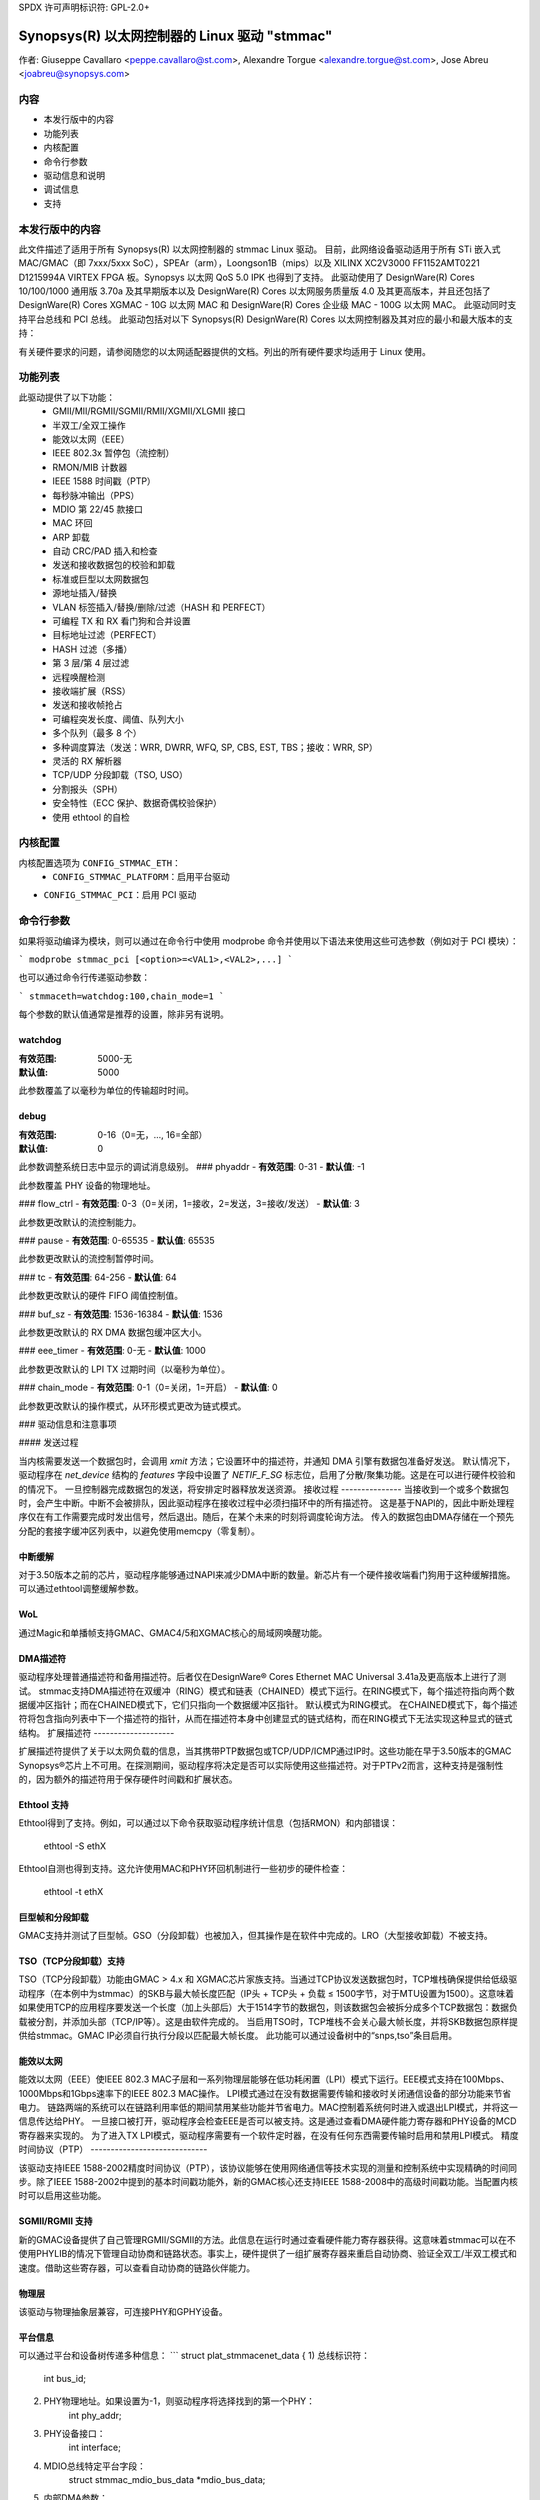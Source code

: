 SPDX 许可声明标识符: GPL-2.0+

==============================================================
Synopsys(R) 以太网控制器的 Linux 驱动 "stmmac"
==============================================================

作者: Giuseppe Cavallaro <peppe.cavallaro@st.com>,
Alexandre Torgue <alexandre.torgue@st.com>, Jose Abreu <joabreu@synopsys.com>

内容
========

- 本发行版中的内容
- 功能列表
- 内核配置
- 命令行参数
- 驱动信息和说明
- 调试信息
- 支持

本发行版中的内容
===============

此文件描述了适用于所有 Synopsys(R) 以太网控制器的 stmmac Linux 驱动。
目前，此网络设备驱动适用于所有 STi 嵌入式 MAC/GMAC（即 7xxx/5xxx SoC），SPEAr（arm），Loongson1B（mips）以及 XILINX XC2V3000 FF1152AMT0221 D1215994A VIRTEX FPGA 板。Synopsys 以太网 QoS 5.0 IPK 也得到了支持。
此驱动使用了 DesignWare(R) Cores 10/100/1000 通用版 3.70a 及其早期版本以及 DesignWare(R) Cores 以太网服务质量版 4.0 及其更高版本，并且还包括了 DesignWare(R) Cores XGMAC - 10G 以太网 MAC 和 DesignWare(R) Cores 企业级 MAC - 100G 以太网 MAC。
此驱动同时支持平台总线和 PCI 总线。
此驱动包括对以下 Synopsys(R) DesignWare(R) Cores 以太网控制器及其对应的最小和最大版本的支持：

+-------------------------------+--------------+--------------+--------------+
| 控制器名称                     | 最小版本      | 最大版本      | 简称         |
+===============================+==============+==============+==============+
| 通用以太网 MAC                | N/A          | 3.73a        | GMAC         |
+-------------------------------+--------------+--------------+--------------+
| 以太网服务质量                 | 4.00a        | N/A          | GMAC4+       |
+-------------------------------+--------------+--------------+--------------+
| XGMAC - 10G 以太网 MAC         | 2.10a        | N/A          | XGMAC2+      |
+-------------------------------+--------------+--------------+--------------+
| XLGMAC - 100G 以太网 MAC       | 2.00a        | N/A          | XLGMAC2+     |
+-------------------------------+--------------+--------------+--------------+

有关硬件要求的问题，请参阅随您的以太网适配器提供的文档。列出的所有硬件要求均适用于 Linux 使用。

功能列表
============

此驱动提供了以下功能：
 - GMII/MII/RGMII/SGMII/RMII/XGMII/XLGMII 接口
 - 半双工/全双工操作
 - 能效以太网（EEE）
 - IEEE 802.3x 暂停包（流控制）
 - RMON/MIB 计数器
 - IEEE 1588 时间戳（PTP）
 - 每秒脉冲输出（PPS）
 - MDIO 第 22/45 款接口
 - MAC 环回
 - ARP 卸载
 - 自动 CRC/PAD 插入和检查
 - 发送和接收数据包的校验和卸载
 - 标准或巨型以太网数据包
 - 源地址插入/替换
 - VLAN 标签插入/替换/删除/过滤（HASH 和 PERFECT）
 - 可编程 TX 和 RX 看门狗和合并设置
 - 目标地址过滤（PERFECT）
 - HASH 过滤（多播）
 - 第 3 层/第 4 层过滤
 - 远程唤醒检测
 - 接收端扩展（RSS）
 - 发送和接收帧抢占
 - 可编程突发长度、阈值、队列大小
 - 多个队列（最多 8 个）
 - 多种调度算法（发送：WRR, DWRR, WFQ, SP, CBS, EST, TBS；接收：WRR, SP）
 - 灵活的 RX 解析器
 - TCP/UDP 分段卸载（TSO, USO）
 - 分割报头（SPH）
 - 安全特性（ECC 保护、数据奇偶校验保护）
 - 使用 ethtool 的自检

内核配置
====================

内核配置选项为 ``CONFIG_STMMAC_ETH``：
 - ``CONFIG_STMMAC_PLATFORM``：启用平台驱动
- ``CONFIG_STMMAC_PCI``：启用 PCI 驱动

命令行参数
=======================

如果将驱动编译为模块，则可以通过在命令行中使用 modprobe 命令并使用以下语法来使用这些可选参数（例如对于 PCI 模块）：

```
modprobe stmmac_pci [<option>=<VAL1>,<VAL2>,...]
```

也可以通过命令行传递驱动参数：

```
stmmaceth=watchdog:100,chain_mode=1
```

每个参数的默认值通常是推荐的设置，除非另有说明。

watchdog
--------
:有效范围: 5000-无
:默认值: 5000

此参数覆盖了以毫秒为单位的传输超时时间。

debug
-----
:有效范围: 0-16（0=无，..., 16=全部）
:默认值: 0

此参数调整系统日志中显示的调试消息级别。
### phyaddr
- **有效范围**: 0-31
- **默认值**: -1

此参数覆盖 PHY 设备的物理地址。

### flow_ctrl
- **有效范围**: 0-3（0=关闭，1=接收，2=发送，3=接收/发送）
- **默认值**: 3

此参数更改默认的流控制能力。

### pause
- **有效范围**: 0-65535
- **默认值**: 65535

此参数更改默认的流控制暂停时间。

### tc
- **有效范围**: 64-256
- **默认值**: 64

此参数更改默认的硬件 FIFO 阈值控制值。

### buf_sz
- **有效范围**: 1536-16384
- **默认值**: 1536

此参数更改默认的 RX DMA 数据包缓冲区大小。

### eee_timer
- **有效范围**: 0-无
- **默认值**: 1000

此参数更改默认的 LPI TX 过期时间（以毫秒为单位）。

### chain_mode
- **有效范围**: 0-1（0=关闭，1=开启）
- **默认值**: 0

此参数更改默认的操作模式，从环形模式更改为链式模式。

### 驱动信息和注意事项

#### 发送过程

当内核需要发送一个数据包时，会调用 `xmit` 方法；它设置环中的描述符，并通知 DMA 引擎有数据包准备好发送。
默认情况下，驱动程序在 `net_device` 结构的 `features` 字段中设置了 `NETIF_F_SG` 标志位，启用了分散/聚集功能。这是在可以进行硬件校验和的情况下。
一旦控制器完成数据包的发送，将安排定时器释放发送资源。
接收过程
---------------
当接收到一个或多个数据包时，会产生中断。中断不会被排队，因此驱动程序在接收过程中必须扫描环中的所有描述符。
这是基于NAPI的，因此中断处理程序仅在有工作需要完成时发出信号，然后退出。随后，在某个未来的时刻将调度轮询方法。
传入的数据包由DMA存储在一个预先分配的套接字缓冲区列表中，以避免使用memcpy（零复制）。

中断缓解
--------------------
对于3.50版本之前的芯片，驱动程序能够通过NAPI来减少DMA中断的数量。新芯片有一个硬件接收端看门狗用于这种缓解措施。
可以通过ethtool调整缓解参数。

WoL
---
通过Magic和单播帧支持GMAC、GMAC4/5和XGMAC核心的局域网唤醒功能。

DMA描述符
---------------
驱动程序处理普通描述符和备用描述符。后者仅在DesignWare® Cores Ethernet MAC Universal 3.41a及更高版本上进行了测试。
stmmac支持DMA描述符在双缓冲（RING）模式和链表（CHAINED）模式下运行。在RING模式下，每个描述符指向两个数据缓冲区指针；而在CHAINED模式下，它们只指向一个数据缓冲区指针。
默认模式为RING模式。
在CHAINED模式下，每个描述符将包含指向列表中下一个描述符的指针，从而在描述符本身中创建显式的链式结构，而在RING模式下无法实现这种显式的链式结构。
扩展描述符
--------------------

扩展描述符提供了关于以太网负载的信息，当其携带PTP数据包或TCP/UDP/ICMP通过IP时。这些功能在早于3.50版本的GMAC Synopsys®芯片上不可用。在探测期间，驱动程序将决定是否可以实际使用这些描述符。对于PTPv2而言，这种支持是强制性的，因为额外的描述符用于保存硬件时间戳和扩展状态。

Ethtool 支持
---------------

Ethtool得到了支持。例如，可以通过以下命令获取驱动程序统计信息（包括RMON）和内部错误：

    ethtool -S ethX

Ethtool自测也得到支持。这允许使用MAC和PHY环回机制进行一些初步的硬件检查：

    ethtool -t ethX

巨型帧和分段卸载
---------------------------------

GMAC支持并测试了巨型帧。GSO（分段卸载）也被加入，但其操作是在软件中完成的。LRO（大型接收卸载）不被支持。

TSO（TCP分段卸载）支持
--------------

TSO（TCP分段卸载）功能由GMAC > 4.x 和 XGMAC芯片家族支持。当通过TCP协议发送数据包时，TCP堆栈确保提供给低级驱动程序（在本例中为stmmac）的SKB与最大帧长度匹配（IP头 + TCP头 + 负载 ≤ 1500字节，对于MTU设置为1500）。这意味着如果使用TCP的应用程序要发送一个长度（加上头部后）大于1514字节的数据包，则该数据包会被拆分成多个TCP数据包：数据负载被分割，并添加头部（TCP/IP等）。这是由软件完成的。
当启用TSO时，TCP堆栈不会关心最大帧长度，并将SKB数据包原样提供给stmmac。GMAC IP必须自行执行分段以匹配最大帧长度。
此功能可以通过设备树中的“snps,tso”条目启用。

能效以太网
-------------------------

能效以太网（EEE）使IEEE 802.3 MAC子层和一系列物理层能够在低功耗闲置（LPI）模式下运行。EEE模式支持在100Mbps、1000Mbps和1Gbps速率下的IEEE 802.3 MAC操作。
LPI模式通过在没有数据需要传输和接收时关闭通信设备的部分功能来节省电力。
链路两端的系统可以在链路利用率低的期间禁用某些功能并节省电力。MAC控制着系统何时进入或退出LPI模式，并将这一信息传达给PHY。
一旦接口被打开，驱动程序会检查EEE是否可以被支持。这是通过查看DMA硬件能力寄存器和PHY设备的MCD寄存器来实现的。
为了进入TX LPI模式，驱动程序需要有一个软件定时器，在没有任何东西需要传输时启用和禁用LPI模式。
精度时间协议（PTP）
-----------------------------

该驱动支持IEEE 1588-2002精度时间协议（PTP），该协议能够在使用网络通信等技术实现的测量和控制系统中实现精确的时间同步。除了IEEE 1588-2002中提到的基本时间戳功能外，新的GMAC核心还支持IEEE 1588-2008中的高级时间戳功能。当配置内核时可以启用这些功能。

SGMII/RGMII 支持
-------------------

新的GMAC设备提供了自己管理RGMII/SGMII的方法。此信息在运行时通过查看硬件能力寄存器获得。这意味着stmmac可以在不使用PHYLIB的情况下管理自动协商和链路状态。事实上，硬件提供了一组扩展寄存器来重启自动协商、验证全双工/半双工模式和速度。借助这些寄存器，可以查看自动协商的链路伙伴能力。

物理层
--------

该驱动与物理抽象层兼容，可连接PHY和GPHY设备。

平台信息
--------------------

可以通过平台和设备树传递多种信息：
```
struct plat_stmmacenet_data {
1) 总线标识符：
        int bus_id;

2) PHY物理地址。如果设置为-1，则驱动程序将选择找到的第一个PHY：
        int phy_addr;

3) PHY设备接口：
        int interface;

4) MDIO总线特定平台字段：
        struct stmmac_mdio_bus_data *mdio_bus_data;

5) 内部DMA参数：
        struct stmmac_dma_cfg *dma_cfg;

6) 固定CSR时钟范围选择：
        int clk_csr;

7) 硬件使用GMAC核心：
        int has_gmac;

8) 如果设置，则MAC将使用增强描述符：
        int enh_desc;

9) 核心能够在硬件中执行TX校验和和/或RX校验和：
        int tx_coe;
        int rx_coe;

11) 由于缓冲区大小有限，某些硬件无法在硬件中处理超大帧的校验和。设置此标志后，将在软件中对巨型帧进行校验和：
        int bugged_jumbo;

12) 核心具有嵌入式电源模块：
        int pmt;

13) 强制DMA使用存储转发模式或阈值模式：
        int force_sf_dma_mode;
        int force_thresh_dma_mode;

15) 强制禁用RX看门狗功能并切换到NAPI模式：
        int riwt_off;

16) 限制最大操作速度和MTU：
        int max_speed;
        int maxmtu;

18) 多播/单播过滤器数量：
        int multicast_filter_bins;
        int unicast_filter_entries;

20) 限制最大TX和RX FIFO大小：
        int tx_fifo_size;
        int rx_fifo_size;

21) 使用指定数量的TX和RX队列：
        u32 rx_queues_to_use;
        u32 tx_queues_to_use;

22) 使用指定的TX和RX调度算法：
        u8 rx_sched_algorithm;
        u8 tx_sched_algorithm;

23) 内部TX和RX队列参数：
        struct stmmac_rxq_cfg rx_queues_cfg[MTL_MAX_RX_QUEUES];
        struct stmmac_txq_cfg tx_queues_cfg[MTL_MAX_TX_QUEUES];

24) 此回调用于根据物理层协商的链路速度修改一些syscfg寄存器（在ST SoC上）：
        void (*fix_mac_speed)(void *priv, unsigned int speed);

25) 用于调用自定义初始化的回调；在某些平台上（例如ST盒子）有时需要设置一些PIO线或系统配置寄存器。初始化/退出回调不应使用或修改平台数据：
        int (*init)(struct platform_device *pdev, void *priv);
        void (*exit)(struct platform_device *pdev, void *priv);

26) 执行总线硬件设置。例如，在某些ST平台上，此字段用于配置AMBA桥以生成更有效的STBus流量：
        struct mac_device_info *(*setup)(void *priv);
        void *bsp_priv;

27) 内部时钟和速率：
        struct clk *stmmac_clk;
        struct clk *pclk;
        struct clk *clk_ptp_ref;
        unsigned int clk_ptp_rate;
        unsigned int clk_ref_rate;
        s32 ptp_max_adj;

28) 主重置：
        struct reset_control *stmmac_rst;

29) AXI内部参数：
        struct stmmac_axi *axi;

30) 硬件使用GMAC>4核心：
        int has_gmac4;

31) 硬件基于sun8i：
        bool has_sun8i;

32) 启用TSO功能：
        bool tso_en;

33) 启用接收端扩展（RSS）功能：
        int rss_en;

34) MAC端口选择：
        int mac_port_sel_speed;

35) 启用TX低功耗时钟门控：
        bool en_tx_lpi_clockgating;

36) 硬件使用XGMAC>2.10核心：
        int has_xgmac;
}
```

对于MDIO总线数据，我们有：
```
struct stmmac_mdio_bus_data {
1) 注册MDIO总线时传递的PHY掩码：
        unsigned int phy_mask;

2) 每个PHY的一个IRQ列表：
        int *irqs;

3) 如果IRQs为NULL，则使用此值作为探测到的PHY的IRQ：
        int probed_phy_irq;

4) 如果PHY需要重置则设置为true：
        bool needs_reset;
}
```

对于DMA引擎配置，我们有：
```
struct stmmac_dma_cfg {
1) 可编程突发长度（TX和RX）：
        int pbl;

2) 如果设置，则DMA TX / RX将使用此值而不是pbl：
        int txpbl;
        int rxpbl;

3) 启用8xPBL：
        bool pblx8;

4) 启用固定或混合突发：
        int fixed_burst;
        int mixed_burst;

5) 启用地址对齐节拍：
        bool aal;

6) 启用增强地址（> 32位）：
        bool eame;
}
```

对于DMA AXI参数，我们有：
```
struct stmmac_axi {
1) 启用AXI LPI：
        bool axi_lpi_en;
        bool axi_xit_frm;

2) 设置AXI写/读最大未完成请求：
        u32 axi_wr_osr_lmt;
        u32 axi_rd_osr_lmt;

3) 设置AXI 4KB突发：
        bool axi_kbbe;

4) 设置AXI最大突发长度映射：
        u32 axi_blen[AXI_BLEN];

5) 设置AXI固定突发/混合突发：
        bool axi_fb;
        bool axi_mb;

6) 设置AXI重建incrx模式：
        bool axi_rb;
}
```

对于RX队列配置，我们有：
```
struct stmmac_rxq_cfg {
1) 要使用的模式（DCB或AVB）：
        u8 mode_to_use;

2) 要使用的DMA通道：
        u32 chan;

3) 如果适用，则设置数据包路由：
        u8 pkt_route;

4) 使用优先级路由及优先级：
        bool use_prio;
        u32 prio;
}
```

对于TX队列配置，我们有：
```
struct stmmac_txq_cfg {
1) 在调度器中的队列权重：
        u32 weight;

2) 要使用的模式（DCB或AVB）：
        u8 mode_to_use;

3) 基于信用整形参数：
        u32 send_slope;
        u32 idle_slope;
        u32 high_credit;
        u32 low_credit;

4) 使用优先级调度及优先级：
        bool use_prio;
        u32 prio;
}
```

设备树信息
-----------------------

请参阅以下文档：Documentation/devicetree/bindings/net/snps,dwmac.yaml

硬件能力
-----------------------

请注意，从新芯片开始，如果存在硬件能力寄存器，则许多配置都可以在运行时发现，例如了解EEE、硬件校验和、PTP、增强描述符等是否可用。该驱动采用的策略是，硬件能力寄存器中的信息可以替换从平台传递的信息。

调试信息
=================

该驱动导出了许多信息，如内部统计、调试信息、MAC和DMA寄存器等。
这些信息可以根据实际需求以不同方式读取。
例如，用户可以使用ethtool支持获取统计信息：例如
使用 `ethtool -S ethX`（如果支持的话，这会显示管理计数器（MMC））或查看MAC/DMA寄存器：例如，使用 `ethtool -d ethX`

编译内核时启用 `CONFIG_DEBUG_FS`，驱动程序将导出以下 debugfs 条目：

- `descriptors_status`：显示 DMA TX/RX 描述符环
- `dma_cap`：显示硬件功能

开发者还可以使用 `debug` 模块参数以获取更多的调试信息（请参阅：NETIF 消息级别）

支持
=====

如果在受支持的内核上使用受支持的适配器发现源代码存在问题，请将与问题相关的确切信息发送至 netdev@vger.kernel.org
